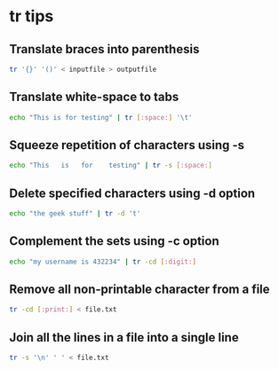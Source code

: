#+STARTUP: content
* tr tips

** Translate braces into parenthesis

#+begin_src sh
tr '{}' '()' < inputfile > outputfile
#+end_src

** Translate white-space to tabs

#+begin_src sh
echo "This is for testing" | tr [:space:] '\t'
#+end_src

** Squeeze repetition of characters using -s

#+begin_src sh
echo "This   is   for    testing" | tr -s [:space:]
#+end_src

** Delete specified characters using -d option

#+begin_src sh
echo "the geek stuff" | tr -d 't'
#+end_src

** Complement the sets using -c option

#+begin_src sh
echo "my username is 432234" | tr -cd [:digit:]
#+end_src

** Remove all non-printable character from a file

#+begin_src sh
tr -cd [:print:] < file.txt
#+end_src

** Join all the lines in a file into a single line

#+begin_src sh
tr -s '\n' ' ' < file.txt
#+end_src
